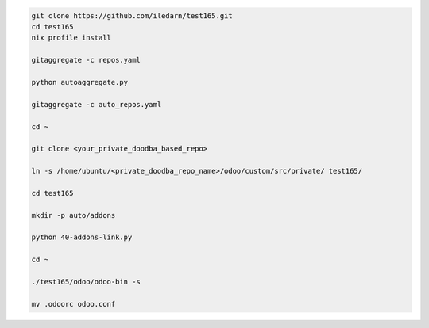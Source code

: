 .. code-block:: bash

   git clone https://github.com/iledarn/test165.git
   cd test165
   nix profile install

   gitaggregate -c repos.yaml

   python autoaggregate.py

   gitaggregate -c auto_repos.yaml

   cd ~

   git clone <your_private_doodba_based_repo>

   ln -s /home/ubuntu/<private_doodba_repo_name>/odoo/custom/src/private/ test165/

   cd test165

   mkdir -p auto/addons

   python 40-addons-link.py

   cd ~

   ./test165/odoo/odoo-bin -s

   mv .odoorc odoo.conf
